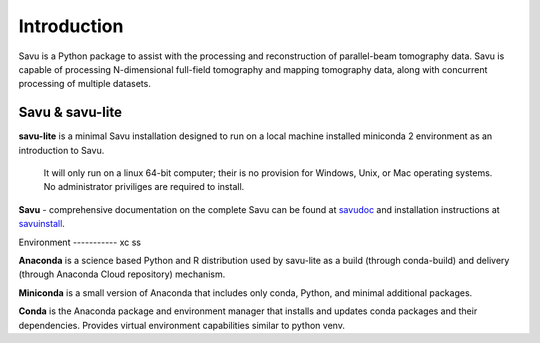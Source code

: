 ============
Introduction
============

.. _savudoc: https://savu.readthedocs.io/en/latest/
.. _savuinstall: https://savu.readthedocs.io/en/latest/dls_installer/

Savu is a Python package to assist with the processing and reconstruction of parallel-beam tomography data. Savu is capable of processing N-dimensional full-field tomography and mapping tomography data, along with concurrent processing of multiple datasets.

Savu & savu-lite
----------------

**savu-lite**
is a minimal Savu installation designed to run on a local machine installed miniconda 2 environment as an introduction to Savu.

  It will only run on a linux 64-bit computer; their is no provision for Windows, Unix, or Mac operating systems.
  No administrator priviliges are required to install.

**Savu** -
comprehensive documentation on the complete Savu can be found at `savudoc`_ and installation instructions at `savuinstall`_.

Environment
----------- xc ss

**Anaconda**
is a science based Python and R distribution used by savu-lite as a build (through conda-build) and delivery (through Anaconda Cloud repository) mechanism.

**Miniconda**
is a small version of Anaconda that includes only conda, Python, and minimal additional packages.

**Conda**
is the Anaconda package and environment manager that installs and updates conda packages and their dependencies. Provides virtual environment capabilities similar to python venv.

